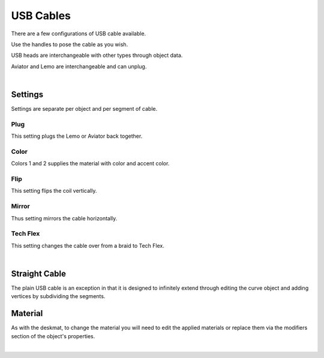USB Cables
====
There are a few configurations of USB cable available.

.. image:: img/USBCables.JPG

Use the handles to pose the cable as you wish.

USB heads are interchangeable with other types through object data.

.. image:: img/CableHeads.gif

Aviator and Lemo are interchangeable and can unplug.

.. image:: img/CableLEMO.gif

|

Settings
~~~~
Settings are separate per object and per segment of cable.

.. image:: img/CableProps.JPG

Plug
----
This setting plugs the Lemo or Aviator back together.

.. image:: img/CablePlug.gif

Color
----
Colors 1 and 2 supplies the material with color and accent color.

.. image:: img/CableColor.gif

Flip
----
This setting flips the coil vertically.

.. image:: img/CableFlip.gif

Mirror
----
Thus setting mirrors the cable horizontally.

.. image:: img/CableMirror.gif

Tech Flex
----
This setting changes the cable over from a braid to Tech Flex.

.. image:: img/CableTechFlex.gif

|

Straight Cable
~~~~
The plain USB cable is an exception in that it is designed to infinitely extend through editing the curve object and adding vertices by subdividing the segments.

.. image:: img/CableSubdiv.gif

Material
~~~~

As with the deskmat, to change the material you will need to edit the applied materials or replace them via the modifiers section of the object's properties. 

.. image:: img/CableMaterial.jpg

|
